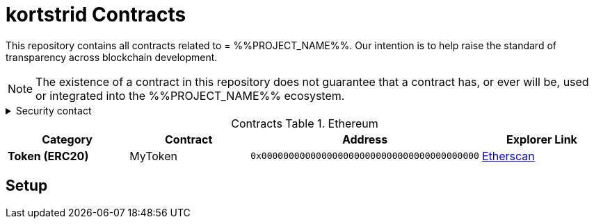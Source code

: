 = kortstrid Contracts
:table-stripes: none
:table-caption: Contracts Table

ifdef::env-github[]
:tip-caption: :bulb:
:note-caption: :information_source:
:important-caption: :heavy_exclamation_mark:
:caution-caption: :fire:
:warning-caption: :warning:
endif::[]

:fn-deprecated: footnote:deprecated[Deprecated. This contract is at the end of its lifecycle and will be disabled soon]
:fn-discontinued: footnote:discontinued[Discontinued. This contract is no longer active, and is still here for posterity]

This repository contains all contracts related to = %%PROJECT_NAME%%. Our intention is to help raise the standard of
transparency across blockchain development.

[NOTE]
====
The existence of a contract in this repository does not guarantee that a contract has, or ever will be,
used or integrated into the %%PROJECT_NAME%% ecosystem.
====

.Security contact
[%collapsible]
====
DirtyCajunRice#0001 (Discord)
====

.Ethereum
[cols="^.^,^.^,^.^,^.^"]
|===
h|Category h|Contract h|Address h|Explorer Link
s|Token (ERC20) |MyToken |`0x0000000000000000000000000000000000000000` |https://etherscan.io/address/0x32614E7D3C52Cd66BF2cb8CC17884749E4B070d4[Etherscan,role=external,window=_blank]
|===

== Setup
